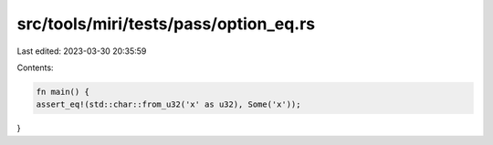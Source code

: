 src/tools/miri/tests/pass/option_eq.rs
======================================

Last edited: 2023-03-30 20:35:59

Contents:

.. code-block:: rs

    fn main() {
    assert_eq!(std::char::from_u32('x' as u32), Some('x'));
}



